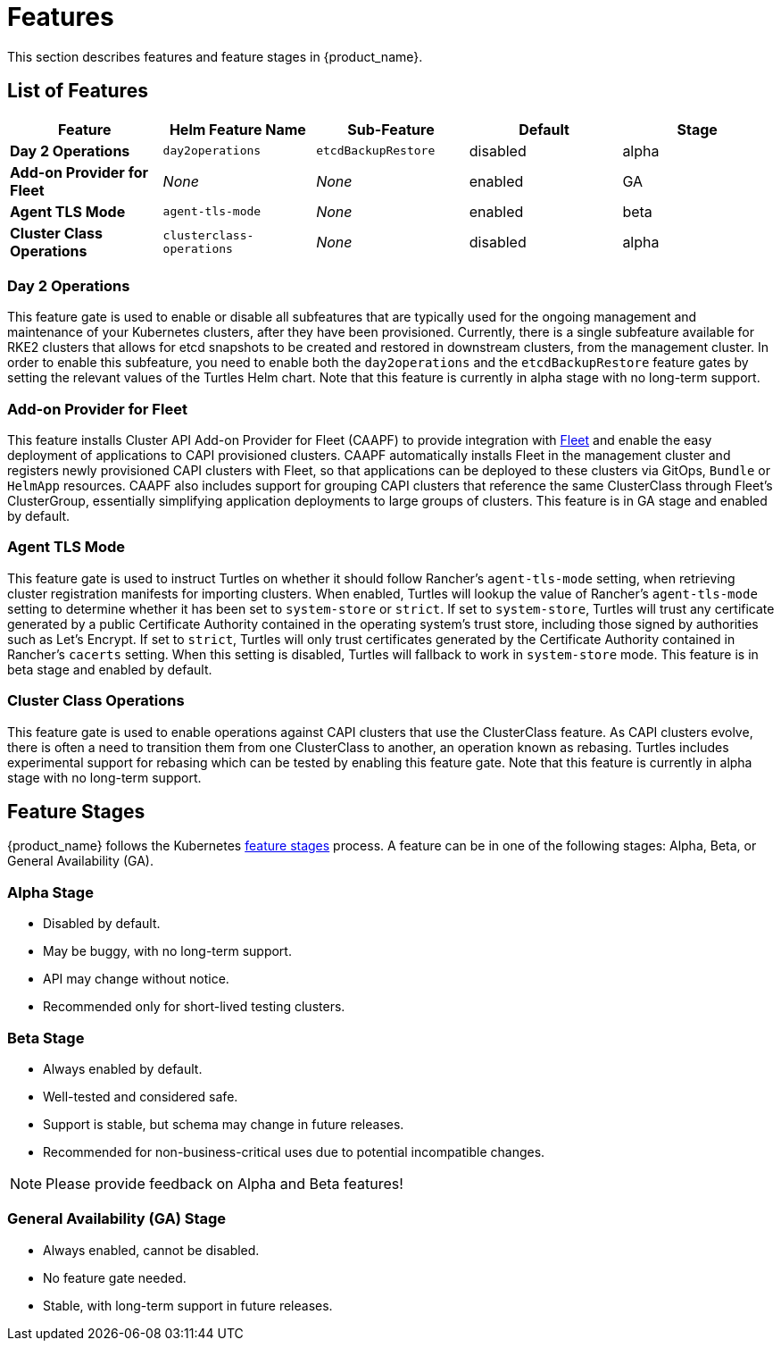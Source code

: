 = Features
:sidebar_position: 0

This section describes features and feature stages in {product_name}.

== List of Features

|===
| Feature | Helm Feature Name | Sub-Feature | Default | Stage 

1.1+| *Day 2 Operations*
1.1+| `day2operations`
| `etcdBackupRestore`
| disabled
| alpha

| *Add-on Provider for Fleet*
| _None_
| _None_
| enabled
| GA

| *Agent TLS Mode*
| `agent-tls-mode`
| _None_
| enabled
| beta

| *Cluster Class Operations*
| `clusterclass-operations`
| _None_
| disabled
| alpha
|===

=== Day 2 Operations
This feature gate is used to enable or disable all subfeatures that are typically used for the ongoing management and maintenance of your Kubernetes clusters, after they have been provisioned. Currently, there is a single subfeature available for RKE2 clusters that allows for etcd snapshots to be created and restored in downstream clusters, from the management cluster. In order to enable this subfeature, you need to enable both the `day2operations` and the `etcdBackupRestore` feature gates by setting the relevant values of the Turtles Helm chart. Note that this feature is currently in alpha stage with no long-term support.

=== Add-on Provider for Fleet
This feature installs Cluster API Add-on Provider for Fleet (CAAPF) to provide integration with link:https://github.com/rancher/fleet[Fleet] and enable the easy deployment of applications to CAPI provisioned clusters. CAAPF automatically installs Fleet in the management cluster and registers newly provisioned CAPI clusters with Fleet, so that applications can be deployed to these clusters via GitOps, `Bundle` or `HelmApp` resources. CAAPF also includes support for grouping CAPI clusters that reference the same ClusterClass through Fleet's ClusterGroup, essentially simplifying application deployments to large groups of clusters. This feature is in GA stage and enabled by default.

=== Agent TLS Mode
This feature gate is used to instruct Turtles on whether it should follow Rancher's `agent-tls-mode` setting, when retrieving cluster registration manifests for importing clusters. When enabled, Turtles will lookup the value of Rancher's `agent-tls-mode` setting to determine whether it has been set to `system-store` or `strict`. If set to `system-store`, Turtles will trust any certificate generated by a public Certificate Authority contained in the operating system's trust store, including those signed by authorities such as Let's Encrypt. If set to `strict`, Turtles will only trust certificates generated by the Certificate Authority contained in Rancher's `cacerts` setting. When this setting is disabled, Turtles will fallback to work in `system-store` mode. This feature is in beta stage and enabled by default.

=== Cluster Class Operations
This feature gate is used to enable operations against CAPI clusters that use the ClusterClass feature. As CAPI clusters evolve, there is often a need to transition them from one ClusterClass to another, an operation known as rebasing. Turtles includes experimental support for rebasing which can be tested by enabling this feature gate.  Note that this feature is currently in alpha stage with no long-term support.


== Feature Stages

{product_name} follows the Kubernetes link:https://kubernetes.io/docs/reference/command-line-tools-reference/feature-gates/#feature-stages[feature stages] process. A feature can be in one of the following stages: Alpha, Beta, or General Availability (GA).

=== Alpha Stage
- Disabled by default.
- May be buggy, with no long-term support.
- API may change without notice.
- Recommended only for short-lived testing clusters.

=== Beta Stage
- Always enabled by default.
- Well-tested and considered safe.
- Support is stable, but schema may change in future releases.
- Recommended for non-business-critical uses due to potential incompatible changes.

[NOTE]
====
Please provide feedback on Alpha and Beta features!
====

=== General Availability (GA) Stage
- Always enabled, cannot be disabled.
- No feature gate needed.
- Stable, with long-term support in future releases.
